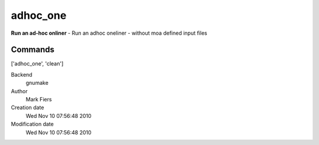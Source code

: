 adhoc_one
------------------------------------------------

**Run an ad-hoc onliner** - Run an adhoc oneliner - without moa defined input files

Commands
~~~~~~~~
['adhoc_one', 'clean']


Backend 
  gnumake
Author
  Mark Fiers
Creation date
  Wed Nov 10 07:56:48 2010
Modification date
  Wed Nov 10 07:56:48 2010



